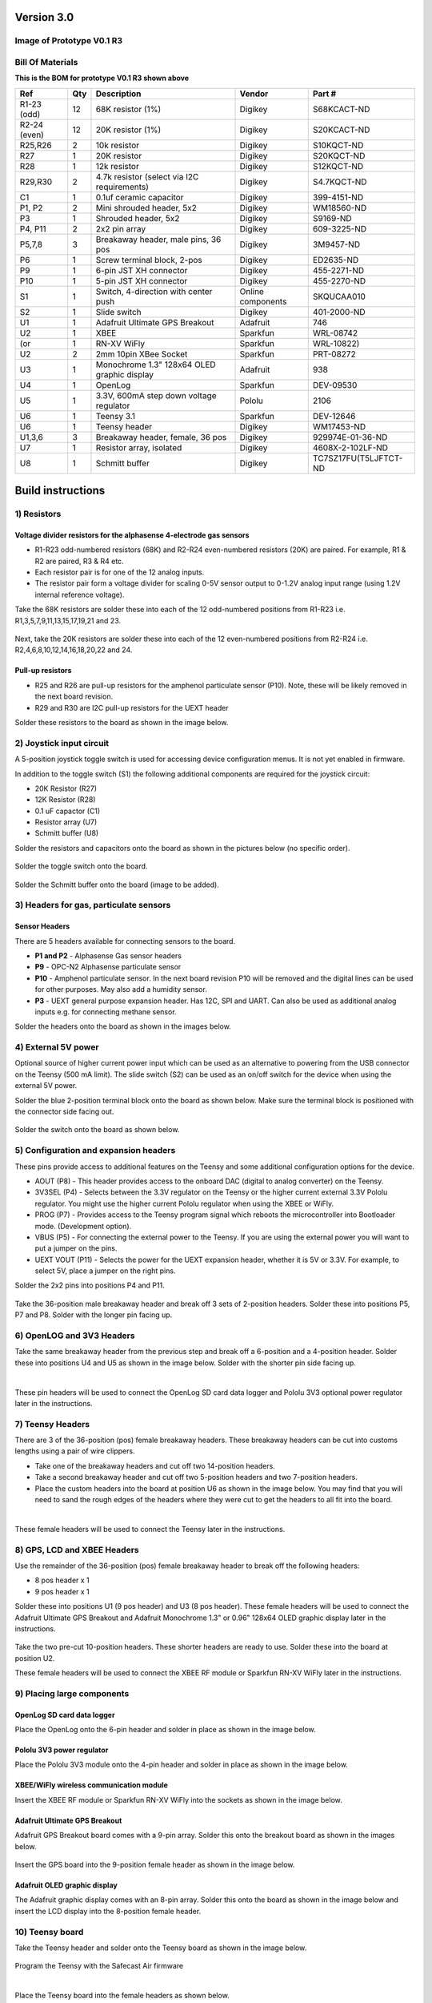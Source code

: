 Version 3.0
=========================

Image of Prototype V0.1 R3 
------------------------------


.. figure:: _static/rev3_1.png
   :align:  center

   
  

Bill Of Materials
--------------------
   
**This is the BOM for prototype V0.1 R3 shown above**

=============  =====  =============================================   ===================     =======================         
Ref            Qty    Description                                     Vendor                  Part #
=============  =====  =============================================   ===================     =======================         
R1-23 (odd)    12     68K resistor (1%)                               Digikey                 S68KCACT-ND
R2-24 (even)   12     20K resistor (1%)                               Digikey                 S20KCACT-ND
R25,R26        2      10k resistor                                    Digikey                 S10KQCT-ND
R27            1      20K resistor                                    Digikey                 S20KQCT-ND
R28            1      12k resistor                                    Digikey                 S12KQCT-ND
R29,R30        2      4.7k resistor (select via I2C requirements)     Digikey                 S4.7KQCT-ND     
C1             1      0.1uf ceramic capacitor                         Digikey                 399-4151-ND

P1, P2         2      Mini shrouded header, 5x2                       Digikey                 WM18560-ND
P3             1      Shrouded header, 5x2                            Digikey                 S9169-ND
P4, P11        2      2x2 pin array                                   Digikey                 609-3225-ND                 
P5,7,8         3      Breakaway header, male pins, 36 pos             Digikey                 3M9457-ND
P6             1      Screw terminal block, 2-pos                     Digikey                 ED2635-ND
P9             1      6-pin JST XH connector                          Digikey                 455-2271-ND
P10            1      5-pin JST XH connector                          Digikey                 455-2270-ND 
S1             1      Switch, 4-direction with center push            Online components       SKQUCAA010
S2             1      Slide switch                                    Digikey                 401-2000-ND

U1             1      Adafruit Ultimate GPS Breakout                  Adafruit                746
U2             1      XBEE                                            Sparkfun                WRL-08742
(or            1      RN-XV WiFly                                     Sparkfun                WRL-10822) 
U2             2      2mm 10pin XBee Socket                           Sparkfun                PRT-08272
U3             1      Monochrome 1.3" 128x64 OLED graphic display     Adafruit                938
U4             1      OpenLog                                         Sparkfun                DEV-09530
U5             1      3.3V, 600mA step down voltage regulator         Pololu                  2106
U6             1      Teensy 3.1                                      Sparkfun                DEV-12646
U6             1      Teensy header                                   Digikey                 WM17453-ND
U1,3,6         3      Breakaway header, female, 36 pos                Digikey                 929974E-01-36-ND
U7             1      Resistor array, isolated                        Digikey                 4608X-2-102LF-ND
U8             1      Schmitt buffer                                  Digikey                 TC7SZ17FU(T5LJFTCT-ND
=============  =====  =============================================   ===================     =======================         
 


Build instructions 
==================================

1) Resistors
-----------------------


Voltage divider resistors for the alphasense 4-electrode gas sensors
^^^^^^^^^^^^^^^^^^^^^^^^^^^^^^^^^^^^^^^^^^^^^^^^^^^^^^^^^^^^^^^^^^^^^^^^^^^^^^^^

* R1-R23 odd-numbered resistors (68K) and R2-R24 even-numbered resistors (20K) are paired. For example, R1 & R2 are paired, R3 & R4 etc.
* Each resistor pair is for one of the 12 analog inputs.
* The resistor pair form a voltage divider for scaling 0-5V sensor output to 0-1.2V analog input range (using 1.2V internal reference voltage).

Take the 68K resistors are solder these into each of the 12 odd-numbered positions from R1-R23 i.e. R1,3,5,7,9,11,13,15,17,19,21 and 23.

.. figure:: _static/1a.JPG
   :align:  center

Next, take the 20K resistors are solder these into each of the 12 even-numbered positions from R2-R24 i.e. R2,4,6,8,10,12,14,16,18,20,22 and 24.


.. figure:: _static/2b.JPG
   :align:  center

   
   
Pull-up resistors 
^^^^^^^^^^^^^^^^^^^^^^^^^^^^^^^^^^^^^^^^^^^^^^^^^^^^^^^^^^^^^^^^^^^^^^^^^^^^^^^^

* R25 and R26 are pull-up resistors for the amphenol particulate sensor (P10). Note, these will be likely removed in the next board revision.
* R29 and R30 are I2C pull-up resistors for the UEXT header 

Solder these resistors to the board as shown in the image below.

.. figure:: _static/5.JPG
   :align:  center

   
   
   
2) Joystick input circuit
-------------------------------------

A 5-position joystick toggle switch is used for accessing device configuration menus. It is not yet enabled in firmware.

In addition to the toggle switch (S1) the following additional components are required for the joystick circuit:

* 20K Resistor (R27)
* 12K Resistor (R28)
* 0.1 uF capactor (C1) 
* Resistor array (U7) 
* Schmitt buffer (U8)

Solder the resistors and capacitors onto the board as shown in the pictures below (no specific order). 

.. figure:: _static/7.JPG
   :align:  center

Solder the toggle switch onto the board.

.. figure:: _static/8.JPG
   :align:  center

   
Solder the Schmitt buffer onto the board (image to be added).

3) Headers for gas, particulate sensors
-----------------------------------------------------



Sensor Headers
^^^^^^^^^^^^^^^^^^^^^^^^^^^^^^^^^^^^^^^^^^^^^^^^^^^^^^^^^^^^^^^^^^^^^^^^^^^^^^^^

There are 5 headers available for connecting sensors to the board. 

* **P1 and P2** - Alphasense Gas sensor headers 
* **P9** - OPC-N2 Alphasense particulate sensor 
* **P10** - Amphenol particulate sensor. In the next board revision P10 will be removed and the digital lines can be used for other purposes. May also add a humidity sensor.
* **P3** - UEXT general purpose expansion header. Has 12C, SPI and UART. Can also be used as additional analog inputs e.g. for connecting methane sensor.


Solder the headers onto the board as shown in the images below.

.. figure:: _static/9.JPG
   :align:  center
.. figure:: _static/10.JPG
   :align:  center
.. figure:: _static/11.JPG
   :align:  center

   
   
4) External 5V power  
-------------------------------------

Optional source of higher current power input which can be used as an alternative to powering from the USB connector on the Teensy (500 mA limit). The slide switch (S2) can be used as an on/off switch for the device when using the external 5V power. 


Solder the blue 2-position terminal block onto the board as shown below. Make sure the terminal block is positioned with the connector side facing out.
 
.. figure:: _static/12.JPG
   :align:  center

Solder the switch onto the board as shown below.
   

.. figure:: _static/13b.JPG
   :align:  center


5) Configuration and expansion headers
----------------------------------------------

These pins provide access to additional features on the Teensy and some additional configuration options for the device.

* AOUT (P8) - This header provides access to the onboard DAC (digital to analog converter) on the Teensy.  
* 3V3SEL (P4) - Selects between the 3.3V regulator on the Teensy or the higher current external 3.3V Pololu regulator. You might use the higher current Pololu regulator when using the XBEE or WiFly.
* PROG (P7) - Provides access to the Teensy program signal which reboots the microcontroller into Bootloader mode. (Development option).
* VBUS (P5) - For connecting the external power to the Teensy. If you are using the external power you will want to put a jumper on the pins.
* UEXT VOUT (P11) - Selects the power for the UEXT expansion header, whether it is 5V or 3.3V. For example, to select 5V, place a jumper on the right pins.


Solder the 2x2 pins into positions P4 and P11.

.. figure:: _static/14.JPG
   :align:  center

Take the 36-position male breakaway header and break off 3 sets of 2-position headers. Solder these into positions P5, P7 and P8. Solder with the longer pin facing up.

   
.. figure:: _static/15.JPG
   :align:  center

   
6) OpenLOG and 3V3 Headers
-------------------------------------

Take the same breakaway header from the previous step and break off a 6-position and a 4-position header. Solder these into positions U4 and U5 as shown in the image below. Solder with the shorter pin side facing up.

|

These pin headers will be used to connect the OpenLog SD card data logger and Pololu 3V3 optional power regulator later in the instructions. 


.. figure:: _static/16.JPG
   :align:  center

7) Teensy Headers
-------------------------------------

There are 3 of the 36-position (pos) female breakaway headers. These breakaway headers can be cut into customs lengths using a pair of wire clippers.  

* Take one of the breakaway headers and cut off two 14-position headers. 
* Take a second breakaway header and cut off two 5-position headers and two 7-position headers. 
* Place the custom headers into the board at position U6 as shown in the image below. You may find that you will need to sand the rough edges of the headers where they were cut to get the headers to all fit into the board. 

|

These female headers will be used to connect the Teensy later in the instructions. 


.. figure:: _static/17b.JPG
   :align:  center



8) GPS, LCD and XBEE Headers
-------------------------------------

Use the remainder of the 36-position (pos) female breakaway header to break off the following headers: 

* 8 pos header x 1
* 9 pos header x 1

Solder these into positions U1 (9 pos header) and U3 (8 pos header). 
These female headers will be used to connect the Adafruit Ultimate GPS Breakout and Adafruit Monochrome 1.3" or 0.96" 128x64 OLED graphic display later in the instructions. 



.. figure:: _static/17d.JPG
   :align:  center
   
   

Take the two pre-cut 10-position headers. These shorter headers are ready to use. Solder these into the board at position U2. 

These female headers will be used to connect the XBEE RF module or Sparkfun RN-XV WiFly later in the instructions. 

.. figure:: _static/18b.JPG
   :align:  center

9) Placing large components
-------------------------------------

   
OpenLog SD card data logger
^^^^^^^^^^^^^^^^^^^^^^^^^^^^^^^^^^^^^^^^^^^^^^^^^^^^^^^^^^^^^^^^^^^^^^^^^^^^^^^^

Place the OpenLog onto the 6-pin header and solder in place as shown in the image below.

.. figure:: _static/19.JPG
   :align:  center

   
Pololu 3V3  power regulator
^^^^^^^^^^^^^^^^^^^^^^^^^^^^^^^^^^^^^^^^^^^^^^^^^^^^^^^^^^^^^^^^^^^^^^^^^^^^^^^^

Place the Pololu 3V3 module onto the 4-pin header and solder in place as shown in the image below.

.. figure:: _static/20.JPG
   :align:  center

   
   
XBEE/WiFly wireless communication module
^^^^^^^^^^^^^^^^^^^^^^^^^^^^^^^^^^^^^^^^^^^^^^^^^^^^^^^^^^^^^^^^^^^^^^^^^^^^^^^^

Insert the XBEE RF module or Sparkfun RN-XV WiFly into the sockets as shown in the image below. 
   
.. figure:: _static/21a.JPG
   :align:  center

   
   
Adafruit Ultimate GPS Breakout
^^^^^^^^^^^^^^^^^^^^^^^^^^^^^^^^^^^^^^^^^^^^^^^^^^^^^^^^^^^^^^^^^^^^^^^^^^^^^^^^

Adafruit GPS Breakout board comes with a 9-pin array. Solder this onto the breakout board as shown in the images below.
   
.. figure:: _static/22a_b.JPG
   :align:  center

Insert the GPS board into the 9-position female header as shown in the image below.

.. figure:: _static/22c.JPG
   :align:  center
   

   
Adafruit OLED graphic display
^^^^^^^^^^^^^^^^^^^^^^^^^^^^^^^^^^^^^^^^^^^^^^^^^^^^^^^^^^^^^^^^^^^^^^^^^^^^^^^^

The Adafruit graphic display comes with an 8-pin array. Solder this onto the board as shown in the image below and insert the LCD display into the 8-position female header.

   
.. figure:: _static/23.JPG
   :align:  center

   
10) Teensy board
-------------------------------------


Take the Teensy header and solder onto the Teensy board as shown in the image below.

 
.. figure:: _static/24.JPG
   :align:  center


Program the Teensy with the Safecast Air firmware

|
   
Place the Teensy board into the female headers as shown below.


 
.. figure:: _static/25.JPG
   :align:  center
  
   


